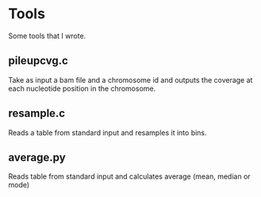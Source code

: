 * Tools

Some tools that I wrote.

** pileupcvg.c

Take as input a bam file and a chromosome id and outputs the coverage at each
nucleotide position in the chromosome.

** resample.c

Reads a table from standard input and resamples it into bins.

** average.py

Reads table from standard input and calculates average (mean, median or mode)
